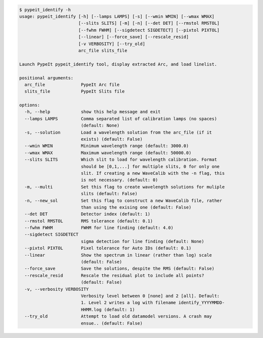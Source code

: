 .. code-block:: console

    $ pypeit_identify -h
    usage: pypeit_identify [-h] [--lamps LAMPS] [-s] [--wmin WMIN] [--wmax WMAX]
                           [--slits SLITS] [-m] [-n] [--det DET] [--rmstol RMSTOL]
                           [--fwhm FWHM] [--sigdetect SIGDETECT] [--pixtol PIXTOL]
                           [--linear] [--force_save] [--rescale_resid]
                           [-v VERBOSITY] [--try_old]
                           arc_file slits_file
    
    Launch PypeIt pypeit_identify tool, display extracted Arc, and load linelist.
    
    positional arguments:
      arc_file              PypeIt Arc file
      slits_file            PypeIt Slits file
    
    options:
      -h, --help            show this help message and exit
      --lamps LAMPS         Comma separated list of calibration lamps (no spaces)
                            (default: None)
      -s, --solution        Load a wavelength solution from the arc_file (if it
                            exists) (default: False)
      --wmin WMIN           Minimum wavelength range (default: 3000.0)
      --wmax WMAX           Maximum wavelength range (default: 50000.0)
      --slits SLITS         Which slit to load for wavelength calibration. Format
                            should be [0,1,...] for multiple slits, 0 for only one
                            slit. If creating a new WaveCalib with the -n flag, this
                            is not necessary. (default: 0)
      -m, --multi           Set this flag to create wavelength solutions for muliple
                            slits (default: False)
      -n, --new_sol         Set this flag to construct a new WaveCalib file, rather
                            than using the exising one (default: False)
      --det DET             Detector index (default: 1)
      --rmstol RMSTOL       RMS tolerance (default: 0.1)
      --fwhm FWHM           FWHM for line finding (default: 4.0)
      --sigdetect SIGDETECT
                            sigma detection for line finding (default: None)
      --pixtol PIXTOL       Pixel tolerance for Auto IDs (default: 0.1)
      --linear              Show the spectrum in linear (rather than log) scale
                            (default: False)
      --force_save          Save the solutions, despite the RMS (default: False)
      --rescale_resid       Rescale the residual plot to include all points?
                            (default: False)
      -v, --verbosity VERBOSITY
                            Verbosity level between 0 [none] and 2 [all]. Default:
                            1. Level 2 writes a log with filename identify_YYYYMMDD-
                            HHMM.log (default: 1)
      --try_old             Attempt to load old datamodel versions. A crash may
                            ensue.. (default: False)
    
